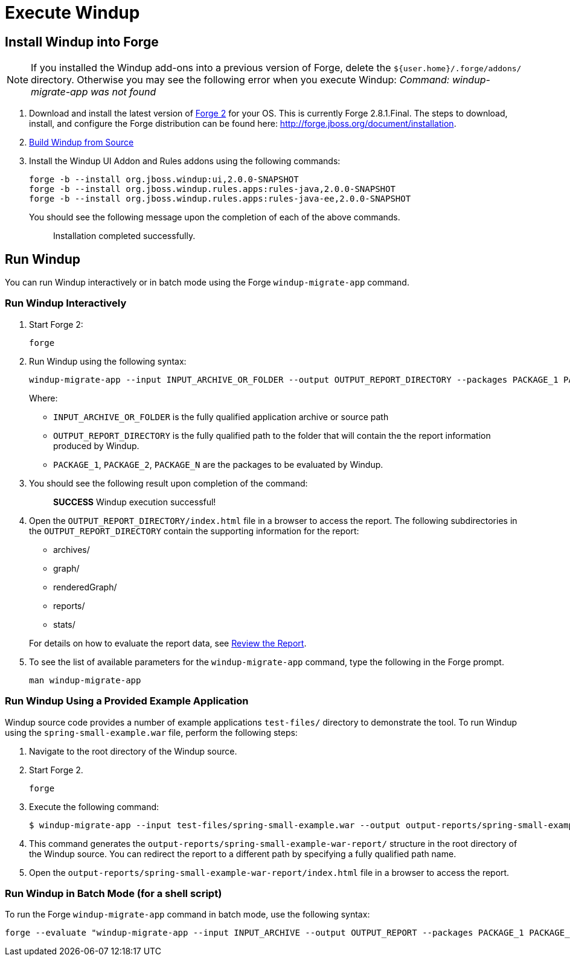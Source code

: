 = Execute Windup

== Install Windup into Forge

NOTE: If you installed the Windup add-ons into a previous version of Forge, delete the `${user.home}/.forge/addons/` directory. Otherwise you may see the following error when you execute Windup:  
           _Command: windup-migrate-app was not found_


1.  Download and install the latest version of
http://forge.jboss.org/[Forge 2] for your OS. This is currently Forge
2.8.1.Final. The steps to download, install, and configure the Forge distribution can be found here: http://forge.jboss.org/document/installation.
2.  link:./Dev:-Build-Windup-from-Source[Build Windup from Source]
3.  Install the Windup UI Addon and Rules addons using the following commands:
+
---------------------------------------------------------------------------
forge -b --install org.jboss.windup:ui,2.0.0-SNAPSHOT
forge -b --install org.jboss.windup.rules.apps:rules-java,2.0.0-SNAPSHOT
forge -b --install org.jboss.windup.rules.apps:rules-java-ee,2.0.0-SNAPSHOT
---------------------------------------------------------------------------
+
You should see the following message upon the completion of each of the above commands.
+
____________________________________
Installation completed successfully.
____________________________________

== Run Windup

You can run Windup interactively or in batch mode using the Forge `windup-migrate-app` command. 

=== Run Windup Interactively

1.  Start Forge 2:
+
-----
forge
-----
2.  Run Windup using the following syntax:
+
------------
windup-migrate-app --input INPUT_ARCHIVE_OR_FOLDER --output OUTPUT_REPORT_DIRECTORY --packages PACKAGE_1 PACKAGE_2 PACKAGE_N
------------
+
Where:

* `INPUT_ARCHIVE_OR_FOLDER` is the fully qualified application archive or source path
* `OUTPUT_REPORT_DIRECTORY` is the fully qualified path to the folder that will contain the the report information produced by Windup.
* `PACKAGE_1`, `PACKAGE_2`, `PACKAGE_N` are the packages to be evaluated by Windup.

3. You should see the following result upon completion of the command:
+
____________________________________________
***SUCCESS*** Windup execution successful!
____________________________________________
4.  Open the `OUTPUT_REPORT_DIRECTORY/index.html` file in a browser to access the report.
The following subdirectories in the `OUTPUT_REPORT_DIRECTORY` contain the supporting information for the report:
** archives/
** graph/
** renderedGraph/
** reports/
** stats/

+
For details on how to evaluate the report data, see link:Review-the-Report[Review the Report].
5. To see the list of available parameters for the `windup-migrate-app` command, type the following in the Forge prompt.
+
----
man windup-migrate-app
----

=== Run Windup Using a Provided Example Application

Windup source code provides a number of example applications `test-files/` directory to demonstrate the tool. To run Windup using the `spring-small-example.war` file, perform the following steps:

1. Navigate to the root directory of the Windup source.
2. Start Forge 2.
+
-----
forge
-----

3. Execute the following command:

+
----
$ windup-migrate-app --input test-files/spring-small-example.war --output output-reports/spring-small-example-war-report --packages spring.framework
----
4. This command generates the `output-reports/spring-small-example-war-report/` structure in the root directory of the Windup source. You can redirect the report to a different path by specifying a fully qualified path name.
5. Open the `output-reports/spring-small-example-war-report/index.html` file in a browser to access the report.

=== Run Windup in Batch Mode (for a shell script)

To run the Forge `windup-migrate-app` command in batch mode, use the following syntax:
----
forge --evaluate "windup-migrate-app --input INPUT_ARCHIVE --output OUTPUT_REPORT --packages PACKAGE_1 PACKAGE_2 PACKAGE_N"
----


